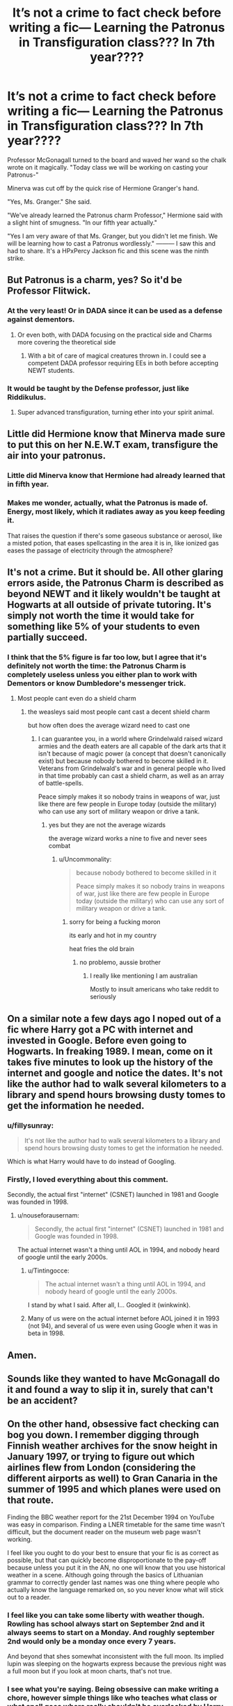 #+TITLE: It’s not a crime to fact check before writing a fic— Learning the Patronus in Transfiguration class??? In 7th year????

* It’s not a crime to fact check before writing a fic— Learning the Patronus in Transfiguration class??? In 7th year????
:PROPERTIES:
:Author: egusisoup
:Score: 80
:DateUnix: 1576618252.0
:DateShort: 2019-Dec-18
:END:
Professor McGonagall turned to the board and waved her wand so the chalk wrote on it magically. "Today class we will be working on casting your Patronus-"

Minerva was cut off by the quick rise of Hermione Granger's hand.

"Yes, Ms. Granger." She said.

"We've already learned the Patronus charm Professor," Hermione said with a slight hint of smugness. "In our fifth year actually."

"Yes I am very aware of that Ms. Granger, but you didn't let me finish. We will be learning how to cast a Patronus wordlessly." --------- I saw this and had to share. It's a HPxPercy Jackson fic and this scene was the ninth strike.


** But Patronus is a charm, yes? So it'd be Professor Flitwick.
:PROPERTIES:
:Author: sfbing
:Score: 74
:DateUnix: 1576619187.0
:DateShort: 2019-Dec-18
:END:

*** At the very least! Or in DADA since it can be used as a defense against dementors.
:PROPERTIES:
:Author: egusisoup
:Score: 68
:DateUnix: 1576619263.0
:DateShort: 2019-Dec-18
:END:

**** Or even both, with DADA focusing on the practical side and Charms more covering the theoretical side
:PROPERTIES:
:Author: RayvenQ
:Score: 38
:DateUnix: 1576620495.0
:DateShort: 2019-Dec-18
:END:

***** With a bit of care of magical creatures thrown in. I could see a competent DADA professor requiring EEs in both before accepting NEWT students.
:PROPERTIES:
:Author: streakermaximus
:Score: 9
:DateUnix: 1576644153.0
:DateShort: 2019-Dec-18
:END:


*** It would be taught by the Defense professor, just like Riddikulus.
:PROPERTIES:
:Author: Lord-Potter-Black
:Score: 25
:DateUnix: 1576619467.0
:DateShort: 2019-Dec-18
:END:

**** Super advanced transfiguration, turning ether into your spirit animal.
:PROPERTIES:
:Author: ThellraAK
:Score: 6
:DateUnix: 1576623106.0
:DateShort: 2019-Dec-18
:END:


** Little did Hermione know that Minerva made sure to put this on her N.E.W.T exam, transfigure the air into your patronus.
:PROPERTIES:
:Author: DarkLordRowan
:Score: 30
:DateUnix: 1576627714.0
:DateShort: 2019-Dec-18
:END:

*** Little did Minerva know that Hermione had already learned that in fifth year.
:PROPERTIES:
:Author: egusisoup
:Score: 15
:DateUnix: 1576628034.0
:DateShort: 2019-Dec-18
:END:


*** Makes me wonder, actually, what the Patronus is made of. Energy, most likely, which it radiates away as you keep feeding it.

That raises the question if there's some gaseous substance or aerosol, like a misted potion, that eases spellcasting in the area it is in, like ionized gas eases the passage of electricity through the atmosphere?
:PROPERTIES:
:Author: Uncommonality
:Score: 2
:DateUnix: 1576698182.0
:DateShort: 2019-Dec-18
:END:


** It's not a crime. But it should be. All other glaring errors aside, the Patronus Charm is described as beyond NEWT and it likely wouldn't be taught at Hogwarts at all outside of private tutoring. It's simply not worth the time it would take for something like 5% of your students to even partially succeed.
:PROPERTIES:
:Author: jeffala
:Score: 24
:DateUnix: 1576650035.0
:DateShort: 2019-Dec-18
:END:

*** I think that the 5% figure is far too low, but I agree that it's definitely not worth the time: the Patronus Charm is completely useless unless you either plan to work with Dementors or know Dumbledore's messenger trick.
:PROPERTIES:
:Author: turbinicarpus
:Score: 6
:DateUnix: 1576669593.0
:DateShort: 2019-Dec-18
:END:

**** Most people cant even do a shield charm
:PROPERTIES:
:Author: Mestrehunter
:Score: 4
:DateUnix: 1576674756.0
:DateShort: 2019-Dec-18
:END:

***** the weasleys said most people cant cast a decent shield charm

but how often does the average wizard need to cast one
:PROPERTIES:
:Author: CommanderL3
:Score: 3
:DateUnix: 1576696984.0
:DateShort: 2019-Dec-18
:END:

****** I can guarantee you, in a world where Grindelwald raised wizard armies and the death eaters are all capable of the dark arts that it isn't because of magic power (a concept that doesn't canonically exist) but because nobody bothered to become skilled in it. Veterans from Grindelwald's war and in general people who lived in that time probably can cast a shield charm, as well as an array of battle-spells.

Peace simply makes it so nobody trains in weapons of war, just like there are few people in Europe today (outside the military) who can use any sort of military weapon or drive a tank.
:PROPERTIES:
:Author: Uncommonality
:Score: 7
:DateUnix: 1576698380.0
:DateShort: 2019-Dec-18
:END:

******* yes but they are not the average wizards

the average wizard works a nine to five and never sees combat
:PROPERTIES:
:Author: CommanderL3
:Score: 3
:DateUnix: 1576698545.0
:DateShort: 2019-Dec-18
:END:

******** u/Uncommonality:
#+begin_quote
  because nobody bothered to become skilled in it

  Peace simply makes it so nobody trains in weapons of war, just like there are few people in Europe today (outside the military) who can use any sort of military weapon or drive a tank.
#+end_quote
:PROPERTIES:
:Author: Uncommonality
:Score: 3
:DateUnix: 1576698614.0
:DateShort: 2019-Dec-18
:END:

********* sorry for being a fucking moron

its early and hot in my country

heat fries the old brain
:PROPERTIES:
:Author: CommanderL3
:Score: 2
:DateUnix: 1576698740.0
:DateShort: 2019-Dec-18
:END:

********** no problemo, aussie brother
:PROPERTIES:
:Author: Uncommonality
:Score: 2
:DateUnix: 1576705191.0
:DateShort: 2019-Dec-19
:END:

*********** I really like mentioning I am australian

Mostly to insult americans who take reddit to seriously
:PROPERTIES:
:Author: CommanderL3
:Score: 1
:DateUnix: 1576705840.0
:DateShort: 2019-Dec-19
:END:


** On a similar note a few days ago I noped out of a fic where Harry got a PC with internet and invested in Google. Before even going to Hogwarts. In freaking 1989. I mean, come on it takes five minutes to look up the history of the internet and google and notice the dates. It's not like the author had to walk several kilometers to a library and spend hours browsing dusty tomes to get the information he needed.
:PROPERTIES:
:Author: u-useless
:Score: 20
:DateUnix: 1576659313.0
:DateShort: 2019-Dec-18
:END:

*** u/fillysunray:
#+begin_quote
  It's not like the author had to walk several kilometers to a library and spend hours browsing dusty tomes to get the information he needed.
#+end_quote

Which is what Harry would have to do instead of Googling.
:PROPERTIES:
:Author: fillysunray
:Score: 21
:DateUnix: 1576663390.0
:DateShort: 2019-Dec-18
:END:


*** Firstly, I loved everything about this comment.

Secondly, the actual first "internet" (CSNET) launched in 1981 and Google was founded in 1998.
:PROPERTIES:
:Author: Tintingocce
:Score: 3
:DateUnix: 1576673329.0
:DateShort: 2019-Dec-18
:END:

**** u/nouseforausernam:
#+begin_quote
  Secondly, the actual first "internet" (CSNET) launched in 1981 and Google was founded in 1998.
#+end_quote

The actual internet wasn't a thing until AOL in 1994, and nobody heard of google until the early 2000s.
:PROPERTIES:
:Author: nouseforausernam
:Score: 3
:DateUnix: 1576686433.0
:DateShort: 2019-Dec-18
:END:

***** u/Tintingocce:
#+begin_quote
  The actual internet wasn't a thing until AOL in 1994, and nobody heard of google until the early 2000s.
#+end_quote

I stand by what I said. After all, I... Googled it (winkwink).
:PROPERTIES:
:Author: Tintingocce
:Score: 3
:DateUnix: 1576708424.0
:DateShort: 2019-Dec-19
:END:


***** Many of us were on the actual internet before AOL joined it in 1993 (not 94), and several of us were even using Google when it was in beta in 1998.
:PROPERTIES:
:Author: tsotate
:Score: 1
:DateUnix: 1576706636.0
:DateShort: 2019-Dec-19
:END:


** Amen.
:PROPERTIES:
:Author: Foadar
:Score: 2
:DateUnix: 1576653223.0
:DateShort: 2019-Dec-18
:END:


** Sounds like they wanted to have McGonagall do it and found a way to slip it in, surely that can't be an accident?
:PROPERTIES:
:Author: Luna-shovegood
:Score: 1
:DateUnix: 1576625398.0
:DateShort: 2019-Dec-18
:END:


** On the other hand, obsessive fact checking can bog you down. I remember digging through Finnish weather archives for the snow height in January 1997, or trying to figure out which airlines flew from London (considering the different airports as well) to Gran Canaria in the summer of 1995 and which planes were used on that route.

Finding the BBC weather report for the 21st December 1994 on YouTube was easy in comparison. Finding a LNER timetable for the same time wasn't difficult, but the document reader on the museum web page wasn't working.

I feel like you ought to do your best to ensure that your fic is as correct as possible, but that can quickly become disproportionate to the pay-off because unless you put it in the AN, no one will know that you use historical weather in a scene. Although going through the basics of Lithuanian grammar to correctly gender last names was one thing where people who actually know the language remarked on, so you never know what will stick out to a reader.
:PROPERTIES:
:Author: Hellstrike
:Score: -2
:DateUnix: 1576685594.0
:DateShort: 2019-Dec-18
:END:

*** I feel like you can take some liberty with weather though. Rowling has school always start on September 2nd and it always seems to start on a Monday. And roughly september 2nd would only be a monday once every 7 years.

And beyond that shes somewhat inconsistent with the full moon. Its implied lupin was sleeping on the hogwarts express because the previous night was a full moon but if you look at moon charts, that's not true.
:PROPERTIES:
:Author: hamstersmagic
:Score: 2
:DateUnix: 1576814858.0
:DateShort: 2019-Dec-20
:END:


*** I see what you're saying. Being obsessive can make writing a chore, however simple things like who teaches what class or what spell goes where really shouldn't be overlooked by Harry Potter fanfic writers. It's off-putting in all honesty. And it's not like an author's note was used to explain the careless mistake because... it was a careless mistake. Yeah, you can't please everybody, but make the effort at least for your fanfic, if anything.
:PROPERTIES:
:Author: egusisoup
:Score: 4
:DateUnix: 1576687401.0
:DateShort: 2019-Dec-18
:END:


** I...fail to see the issue XD
:PROPERTIES:
:Author: Nagiarutai
:Score: -30
:DateUnix: 1576631577.0
:DateShort: 2019-Dec-18
:END:

*** It is a charm, it would be taught in either DADA or Charms class, not Transfiguration. Its not a spell that is actually taught at Hogwarts either, Harry only learns it because of his extreme reaction to dementors. Also iirc you can't cast it silently.
:PROPERTIES:
:Author: Demandred3000
:Score: 9
:DateUnix: 1576659247.0
:DateShort: 2019-Dec-18
:END:

**** To be fair, I find only one of these objections valid.

Let's start with the easiest: there is no indication that it cannot be cast silently. Unless I forgot about it, which is possible. But then it wouldn't be the first time some author changed something to fit their agenda. That's basically the whole premise of fanfiction. Which brings to the second objection.

Every time I read these kind of comments I wonder why people are actually reading fanfictions.\\
"It's not a spell taught at Hogwarts"\\
Sure. In canon that doesn't happen. But AUs exists. Alternate timelines exist. Fics which start either before or in the middle of Harry's seven years at Hogwarts exist.

I find being annoyed by these kind of changes extremely peculiar. I can understand not liking certain tropes or whatnot, but bashing a fic simply because it's adding/expanding/modifying the curriculum is, to me, extremely puzzling. Whyever for are you people here in the first place? IF you're going to scorn everything that that builds on canon you're going to find very very very, and dare I say it a fourth time, very few fics.

The only reasonable complaint that I can see is the fact that it's a charm and yet McGonagall is teaching it. Which does indeed seem odd. But it could nonetheless have its reasons.

Maybe the point is not to actually produce the Patronus, but rather to focus on its casting, which might then make casting some other piece of transfiguration requiring a similar mental frame or whatever easier.\\
Maybe the rest of the curriculum was over and she wanted to give them a challenge.\\
Maybe due to the war and Voldie being buddies with the dementors it's now advisable to teach the Patronus, yet nothing from the Charm's curriculum could be cut and Minnie took time to do it instead.\\
Maybe...

Really guys. At times like this I'd like to get your favourite fics and start going over them with flowing red ink marking everything that fits "nope, this didn't happen in canon".
:PROPERTIES:
:Author: Nagiarutai
:Score: -2
:DateUnix: 1576664026.0
:DateShort: 2019-Dec-18
:END:

***** So I get your point, and a lot of it has to do with personal preference, but I like fics best when they build on top of the already established canon rather than changing it without explanation. I'm totally fine with change (hell, that's WHY I read fic), but change for the sake of change OR change with zero effort is just not something I'm interested in reading.

The above scene lacks context (which is what you were trying to provide in order for it to make sense), and without that context it feels like canon was changed lazily and without reason.

(Also the "Hermione is smug about having already learned this" line irked me, but that's a different type of complaint.)
:PROPERTIES:
:Author: vichan
:Score: 8
:DateUnix: 1576679626.0
:DateShort: 2019-Dec-18
:END:

****** yes but see, we lack context. A link wasn't provided, and people were just criticizing the fic based on a small extract with no context whatsoever. I'm sure I could pick a few random top10 recs and do the same. Except everyone loves those fics, or else they wouldn't be reccomended time and time again, right?

Now, I'm not doubting the fic actually sucks, because, well, statistics would say it most likely does. What irks me is the flock of people who didn't even bother to read the fic judging it lacking for something that could actually make sense and that it most likely has been done in other fics they adore.
:PROPERTIES:
:Author: Nagiarutai
:Score: 0
:DateUnix: 1576718653.0
:DateShort: 2019-Dec-19
:END:

******* People weren't really criticizing the fic, which was my intention because I really don't want to post someone's story so others can rip it to shreds. I imagine it's horrifying to see your fic being dismantled ruthlessly. I wouldn't want to be the cause of that. I picked out a piece, presented it and said what issue I had with it - I used this example to highlight what I don't like to see: the absence of fact checking.
:PROPERTIES:
:Author: egusisoup
:Score: 0
:DateUnix: 1576734473.0
:DateShort: 2019-Dec-19
:END:


***** I'm sorry but there really isn't a maybe about whether the Patronus charm should be taught in Transfiguration class. It's not categorized as a transfiguring spell and certainly not something McGonagall would teach. That was my gripe. It's like saying Wingardium Leviosa is a Transfiguration spell taught by Binns. It's...not true. Or right. Lol, fanfiction can mess around with canon all it likes but not these core facts, I suppose? Especially when the author doesn't make it seem like it's part of the story. If there's no reason for the total erring of a fact like that (like the author's own concept of Magic Theory or something) then it looks more like lazy fanfic writing because this mistake really shouldn't be made if the author was serious about their fic.

Sorry you got downvoted so much, though!
:PROPERTIES:
:Author: egusisoup
:Score: 2
:DateUnix: 1576667177.0
:DateShort: 2019-Dec-18
:END:


*** And therein lies the problem.
:PROPERTIES:
:Author: Levoda_Cross
:Score: 28
:DateUnix: 1576637927.0
:DateShort: 2019-Dec-18
:END:

**** And yet instead of explaining it people prefer downvoting me.

I am somewhat not surprised that people complain but don't bother to explain why while expecting the situation to somehow get better by divine intercession.
:PROPERTIES:
:Author: Nagiarutai
:Score: -4
:DateUnix: 1576658069.0
:DateShort: 2019-Dec-18
:END:

***** The post is literally about people not bothering to check why something doesn't make sense before writing something. Instead of doing that you proclaimed your ignorance, embellished with a hearty emoticon, and then complained that we didn't hold your hand towards the answer. So, yes, therein lies the problem.
:PROPERTIES:
:Author: heff17
:Score: 13
:DateUnix: 1576663210.0
:DateShort: 2019-Dec-18
:END:
